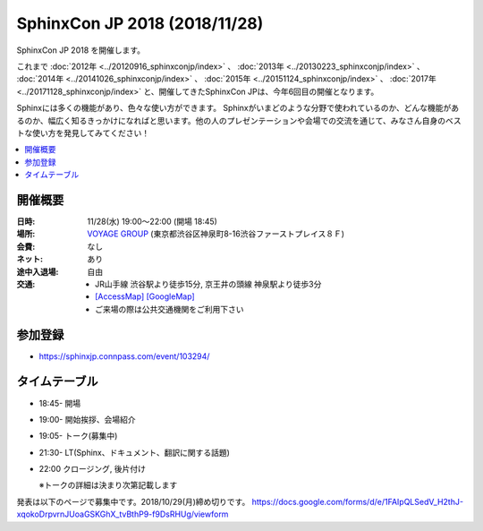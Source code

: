 ===============================
SphinxCon JP 2018 (2018/11/28)
===============================

SphinxCon JP 2018 を開催します。

これまで :doc:`2012年 <../20120916_sphinxconjp/index>` 、 :doc:`2013年 <../20130223_sphinxconjp/index>` 、 :doc:`2014年 <../20141026_sphinxconjp/index>` 、 :doc:`2015年 <../20151124_sphinxconjp/index>` 、 :doc:`2017年 <../20171128_sphinxconjp/index>`  と、開催してきたSphinxCon JPは、今年6回目の開催となります。

..
   .. image:: images/SphinxConJP2017-logo.png
      :align: center
      :alt: SphinxCon 2017 logo

Sphinxには多くの機能があり、色々な使い方ができます。
Sphinxがいまどのような分野で使われているのか、どんな機能があるのか、幅広く知るきっかけになればと思います。他の人のプレゼンテーションや会場での交流を通じて、みなさん自身のベストな使い方を発見してみてください！

.. contents::
   :local:

開催概要
==========

:日時: 11/28(水) 19:00〜22:00 (開場 18:45)
:場所: `VOYAGE GROUP`_ (東京都渋谷区神泉町8-16渋谷ファーストプレイス８Ｆ)
:会費: なし
:ネット: あり
:途中入退場: 自由
:交通:
   * JR山手線 渋谷駅より徒歩15分, 京王井の頭線 神泉駅より徒歩3分
   * `[AccessMap]`_ `[GoogleMap]`_
   * ご来場の際は公共交通機関をご利用下さい

.. _VOYAGE GROUP: https://voyagegroup.com/
.. _[AccessMap]: https://voyagegroup.com/company/profile/#wrap_map
.. _[GoogleMap]: https://goo.gl/g33Evz


参加登録
==========
* https://sphinxjp.connpass.com/event/103294/

タイムテーブル
==============
* 18:45- 開場
* 19:00- 開始挨拶、会場紹介
* 19:05- トーク(募集中)
* 21:30- LT(Sphinx、ドキュメント、翻訳に関する話題)
* 22:00 クロージング, 後片付け

  ※トークの詳細は決まり次第記載します

発表は以下のページで募集中です。2018/10/29(月)締め切りです。
https://docs.google.com/forms/d/e/1FAIpQLSedV_H2thJ-xqokoDrpvrnJUoaGSKGhX_tvBthP9-f9DsRHUg/viewform


..
    SphinxConJP 2018

    Talks
    =====

    Sphinxが支える翻訳ドキュメント
    ------------------------------

    :Time: 19:45-20:00
    :Name: @cocoatomoさん
    :BIO: Pythonドキュメント翻訳プロジェクトMaintainer
    :Keywords: 事例紹介

    .. image:: images/cocoatomo.png
       :alt: @cocoatomo
       :width: 100

    Sphinxの産まれるきっかけであり代表的事例であるPythonドキュメント。その日本語翻訳プロジェクトではi18nの機能や周辺ツールも使われています。このようにSphinxと密接な関係を持ち、Python使いなら一度は目にしたであろうドキュメントが、どのように生み出されているかを紹介します。

    .. raw:: html

       <script async class="speakerdeck-embed" data-id="e8a3d72843a846df84f3d44311b70a22" data-ratio="1.33333333333333" src="//speakerdeck.com/assets/embed.js"></script>

    Sphinxで売り物の書籍を作ってみた
    --------------------------------

    :Time: 20:05--20:20
    :Name: 鹿野桂一郎さん
    :BIO: ラムダノート株式会社
    :Keywords: 書籍制作、拡張の紹介、LaTeX

    .. image:: images/golden_lucky.jpg
       :alt: @golden_lucky
       :width: 100

    Sphinxで売り物の本を作りました。書店に並ぶような日本語の書籍をSphinxで最後まで作った貴重な事例として、困った点はどこか、それをどう解決したか、などの知見を共有できればと思います。

    .. raw:: html

       <iframe src="//www.slideshare.net/slideshow/embed_code/key/4MhzFvnCYNaUJK" width="595" height="485" frameborder="0" marginwidth="0" marginheight="0" scrolling="no" style="border:1px solid #CCC; border-width:1px; margin-bottom:5px; max-width: 100%;" allowfullscreen> </iframe> <div style="margin-bottom:5px"> <strong> <a href="//www.slideshare.net/k16shikano/sphinx-82905169" title="Sphinxで売り物の書籍を作ってみた" target="_blank">Sphinxで売り物の書籍を作ってみた</a> </strong> from <strong><a href="https://www.slideshare.net/k16shikano" target="_blank">Keiichiro Shikano</a></strong> </div>

    Re:VIEWとSphinxと、時々、ボク
    -----------------------------

    :Time: 20:25--20:40
    :Name: @r_rudiさん
    :BIO: Alpaca Japan
    :Keywords: Re:VIEW

    .. image:: images/r_rudi.png
       :alt: @r_rudi
       :width: 100

    Re:VIEWとSphinxとの相互変換について紹介します

    + `Re:VIEWとSphinxと、時々、ボク <http://tdoc.info/presentations/sphinxcon2017/>`_

    社内のマニュアルをSphinxで作ってみた
    ------------------------------------

    :Time: 20:45--21:00
    :Name: Iosif Takakuraさん
    :BIO: メンテしやすいドキュメントを作りたい1ユーザー
    :Keywords: 事例紹介、失敗事例

    社内のマニュアルをSphinxで作ってみたものの、メンテされなくなってしまいもしかするとExcel方眼紙に戻ってしまいそうな話

    .. raw:: html

       <iframe src="//www.slideshare.net/slideshow/embed_code/key/1f2q2DkBofzEkr" width="595" height="485" frameborder="0" marginwidth="0" marginheight="0" scrolling="no" style="border:1px solid #CCC; border-width:1px; margin-bottom:5px; max-width: 100%;" allowfullscreen> </iframe> <div style="margin-bottom:5px"> <strong> <a href="//www.slideshare.net/iosiftakakurayusuke/sphinx-82892226" title="社内のマニュアルをSphinxで作ってみた" target="_blank">社内のマニュアルをSphinxで作ってみた</a> </strong> from <strong><a href="https://www.slideshare.net/iosiftakakurayusuke" target="_blank">Iosif Takakura</a></strong> </div>

    HTMLテンプレート再構築案
    ------------------------

    :Time: 21:05--21:20
    :Name: 渋川よしき
    :BIO: sphinx-users.jp
    :Keywords: themes

    + `HTML Template Proposal for Sphinx 2.x <https://shibukawa.github.io/sphinxcon2017_htmltemplate/>`_

    LT 木星人がSphinxで幸せになる方法
    ---------------------------------

    :Time: 21:25--21:35
    :Name: どりらん
    :BIO: sphinx-users.jp
    :Keywords: jupyter

    + https://slideship.com/users/@driller/presentations/2017/11/GX5q8tJTPHuctnT1LeAZZd/

    LT Sphinx-users.jp の紹介
    -------------------------

    :Time: 21:35--21:45
    :Name: うさたーん
    :BIO: sphinx-users.jp
    :Keywords: community

    .. raw:: html

       <iframe src="//www.slideshare.net/slideshow/embed_code/key/4HjkYXTHvuikfL" width="595" height="485" frameborder="0" marginwidth="0" marginheight="0" scrolling="no" style="border:1px solid #CCC; border-width:1px; margin-bottom:5px; max-width: 100%;" allowfullscreen> </iframe> <div style="margin-bottom:5px"> <strong> <a href="//www.slideshare.net/goyamada92/introduce-for-sphinxusersjp" title="Introduce for sphinx-users-jp" target="_blank">Introduce for sphinx-users-jp</a> </strong> from <strong><a href="https://www.slideshare.net/goyamada92" target="_blank">Go Yamada</a></strong> </div>

    開催報告
    =========

    + `SphinxCon JP 2017 - Togetter <https://togetter.com/li/1176350>`_

    .. raw:: html

       <script src="https://s.togetter.com/static/web/js/parts.js"></script><script>tgtr.ExtendWidget({id:'1176350',url:'https://togetter.com/'});</script>
